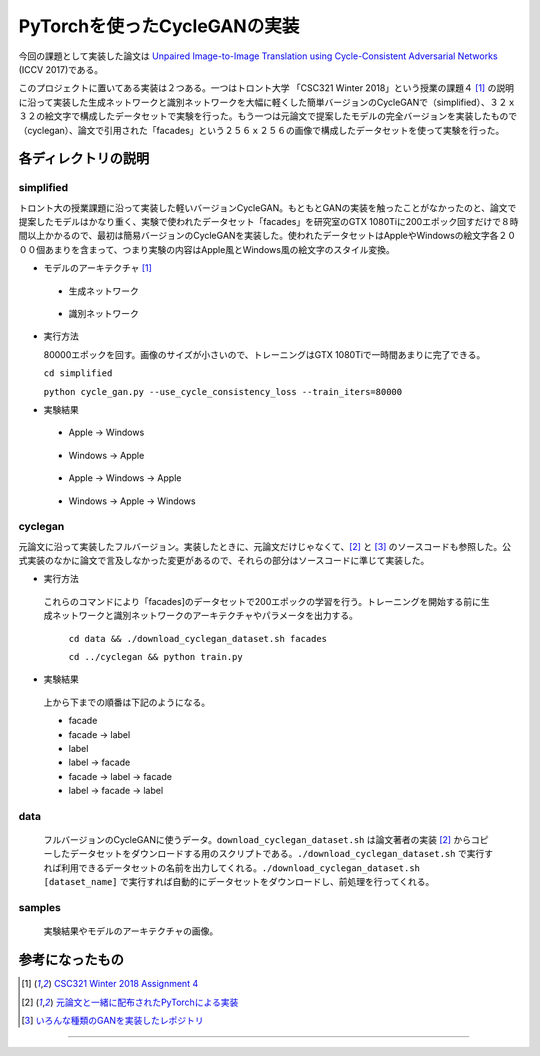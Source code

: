 PyTorchを使ったCycleGANの実装
=============================

今回の課題として実装した論文は `Unpaired Image-to-Image Translation using Cycle-Consistent Adversarial Networks <https://arxiv.org/abs/1703.10593>`_ (ICCV 2017)である。

このプロジェクトに置いてある実装は２つある。一つはトロント大学 「CSC321 Winter 2018」という授業の課題４ [1]_ の説明に沿って実装した生成ネットワークと識別ネットワークを大幅に軽くした簡単バージョンのCycleGANで（simplified）、３２ｘ３２の絵文字で構成したデータセットで実験を行った。もう一つは元論文で提案したモデルの完全バージョンを実装したもので（cyclegan）、論文で引用された「facades」という２５６ｘ２５６の画像で構成したデータセットを使って実験を行った。

====================
各ディレクトリの説明
====================

++++++++++++
simplified
++++++++++++

トロント大の授業課題に沿って実装した軽いバージョンCycleGAN。もともとGANの実装を触ったことがなかったのと、論文で提案したモデルはかなり重く、実験で使われたデータセット「facades」を研究室のGTX 1080Tiに200エポック回すだけで８時間以上かかるので、最初は簡易バージョンのCycleGANを実装した。使われたデータセットはAppleやWindowsの絵文字各２０００個あまりを含まって、つまり実験の内容はApple風とWindows風の絵文字のスタイル変換。

* モデルのアーキテクチャ [1]_

 * 生成ネットワーク

  .. image:: samples/assets/simplified_generator.png

 * 識別ネットワーク

  .. image:: samples/assets/simplified_discriminator.png

* 実行方法

  80000エポックを回す。画像のサイズが小さいので、トレーニングはGTX 1080Tiで一時間あまりに完了できる。

  ``cd simplified``

  ``python cycle_gan.py --use_cycle_consistency_loss --train_iters=80000``

* 実験結果

 * Apple -> Windows

    .. image:: samples/simplified/sample-080000-X-Y.png

 * Windows -> Apple

    .. image:: samples/simplified/sample-080000-Y-X.png

 * Apple -> Windows -> Apple

    .. image:: samples/simplified/sample-080000-reconstructed-X.png

 * Windows -> Apple -> Windows

    .. image:: samples/simplified/sample-080000-reconstructed-Y.png

++++++++
cyclegan
++++++++

元論文に沿って実装したフルバージョン。実装したときに、元論文だけじゃなくて、[2]_ と [3]_ のソースコードも参照した。公式実装のなかに論文で言及しなかった変更があるので、それらの部分はソースコードに準じて実装した。

* 実行方法

 これらのコマンドにより「facades]のデータセットで200エポックの学習を行う。トレーニングを開始する前に生成ネットワークと識別ネットワークのアーキテクチャやパラメータを出力する。

  ``cd data && ./download_cyclegan_dataset.sh facades``

  ``cd ../cyclegan && python train.py``

* 実験結果

 .. image:: samples/full-spec/some.png 

 上から下までの順番は下記のようになる。

 * facade
 * facade -> label
 * label
 * label -> facade
 * facade -> label -> facade
 * label -> facade -> label

++++
data
++++

 フルバージョンのCycleGANに使うデータ。``download_cyclegan_dataset.sh`` は論文著者の実装 [2]_ からコピーしたデータセットをダウンロードする用のスクリプトである。``./download_cyclegan_dataset.sh`` で実行すれば利用できるデータセットの名前を出力してくれる。``./download_cyclegan_dataset.sh [dataset_name]`` で実行すれば自動的にデータセットをダウンロードし、前処理を行ってくれる。

+++++++
samples
+++++++

 実験結果やモデルのアーキテクチャの画像。

================
参考になったもの
================
.. [1] `CSC321 Winter 2018 Assignment 4 <https://www.cs.toronto.edu/~rgrosse/courses/csc321_2018/assignments/a4-handout.pdf>`_

.. [2] `元論文と一緒に配布されたPyTorchによる実装 <https://github.com/junyanz/pytorch-CycleGAN-and-pix2pix>`_

.. [3] `いろんな種類のGANを実装したレポジトリ <https://github.com/eriklindernoren/PyTorch-GAN>`_

---------------
